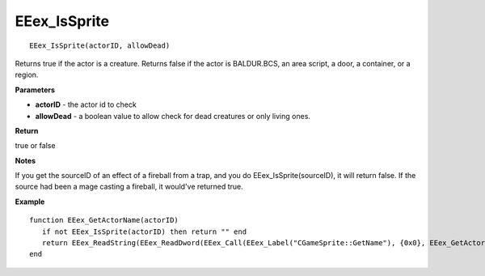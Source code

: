 .. _EEex_IsSprite:

===================================
EEex_IsSprite 
===================================

::

   EEex_IsSprite(actorID, allowDead)

Returns true if the actor is a creature. Returns false if the actor is BALDUR.BCS, an area script, a door, a container, or a region.

**Parameters**

* **actorID** - the actor id to check
* **allowDead** - a boolean value to allow check for dead creatures or only living ones.

**Return**

true or false

**Notes**

If you get the sourceID of an effect of a fireball from a trap, and you do EEex_IsSprite(sourceID), it will return false. If the source had been a mage casting a fireball, it would've returned true.

**Example**

::

   function EEex_GetActorName(actorID)
      if not EEex_IsSprite(actorID) then return "" end
      return EEex_ReadString(EEex_ReadDword(EEex_Call(EEex_Label("CGameSprite::GetName"), {0x0}, EEex_GetActorShare(actorID), 0x0)))
   end



